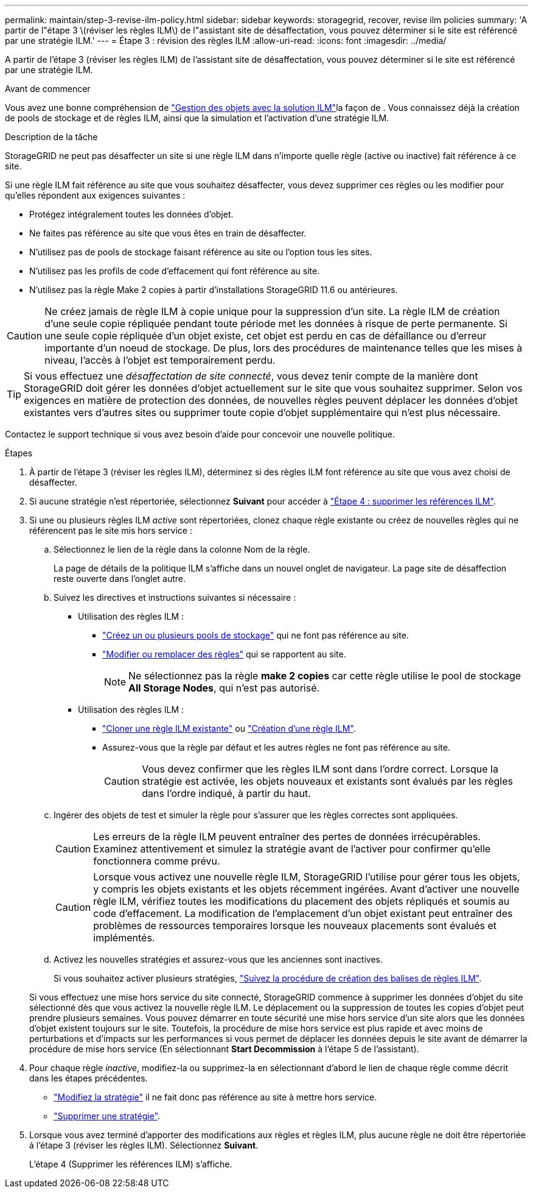 ---
permalink: maintain/step-3-revise-ilm-policy.html 
sidebar: sidebar 
keywords: storagegrid, recover, revise ilm policies 
summary: 'A partir de l"étape 3 \(réviser les règles ILM\) de l"assistant site de désaffectation, vous pouvez déterminer si le site est référencé par une stratégie ILM.' 
---
= Étape 3 : révision des règles ILM
:allow-uri-read: 
:icons: font
:imagesdir: ../media/


[role="lead"]
A partir de l'étape 3 (réviser les règles ILM) de l'assistant site de désaffectation, vous pouvez déterminer si le site est référencé par une stratégie ILM.

.Avant de commencer
Vous avez une bonne compréhension de link:../ilm/index.html["Gestion des objets avec la solution ILM"]la façon de . Vous connaissez déjà la création de pools de stockage et de règles ILM, ainsi que la simulation et l'activation d'une stratégie ILM.

.Description de la tâche
StorageGRID ne peut pas désaffecter un site si une règle ILM dans n'importe quelle règle (active ou inactive) fait référence à ce site.

Si une règle ILM fait référence au site que vous souhaitez désaffecter, vous devez supprimer ces règles ou les modifier pour qu'elles répondent aux exigences suivantes :

* Protégez intégralement toutes les données d'objet.
* Ne faites pas référence au site que vous êtes en train de désaffecter.
* N'utilisez pas de pools de stockage faisant référence au site ou l'option tous les sites.
* N'utilisez pas les profils de code d'effacement qui font référence au site.
* N'utilisez pas la règle Make 2 copies à partir d'installations StorageGRID 11.6 ou antérieures.



CAUTION: Ne créez jamais de règle ILM à copie unique pour la suppression d'un site. La règle ILM de création d'une seule copie répliquée pendant toute période met les données à risque de perte permanente. Si une seule copie répliquée d'un objet existe, cet objet est perdu en cas de défaillance ou d'erreur importante d'un noeud de stockage. De plus, lors des procédures de maintenance telles que les mises à niveau, l'accès à l'objet est temporairement perdu.


TIP: Si vous effectuez une _désaffectation de site connecté_, vous devez tenir compte de la manière dont StorageGRID doit gérer les données d'objet actuellement sur le site que vous souhaitez supprimer. Selon vos exigences en matière de protection des données, de nouvelles règles peuvent déplacer les données d'objet existantes vers d'autres sites ou supprimer toute copie d'objet supplémentaire qui n'est plus nécessaire.

Contactez le support technique si vous avez besoin d'aide pour concevoir une nouvelle politique.

.Étapes
. À partir de l'étape 3 (réviser les règles ILM), déterminez si des règles ILM font référence au site que vous avez choisi de désaffecter.
. Si aucune stratégie n'est répertoriée, sélectionnez *Suivant* pour accéder à link:step-4-remove-ilm-references.html["Étape 4 : supprimer les références ILM"].
. Si une ou plusieurs règles ILM _active_ sont répertoriées, clonez chaque règle existante ou créez de nouvelles règles qui ne référencent pas le site mis hors service :
+
.. Sélectionnez le lien de la règle dans la colonne Nom de la règle.
+
La page de détails de la politique ILM s'affiche dans un nouvel onglet de navigateur. La page site de désaffection reste ouverte dans l'onglet autre.

.. Suivez les directives et instructions suivantes si nécessaire :
+
*** Utilisation des règles ILM :
+
**** link:../ilm/creating-storage-pool.html["Créez un ou plusieurs pools de stockage"] qui ne font pas référence au site.
**** link:../ilm/working-with-ilm-rules-and-ilm-policies.html["Modifier ou remplacer des règles"] qui se rapportent au site.
+

NOTE: Ne sélectionnez pas la règle *make 2 copies* car cette règle utilise le pool de stockage *All Storage Nodes*, qui n'est pas autorisé.



*** Utilisation des règles ILM :
+
**** link:../ilm/working-with-ilm-rules-and-ilm-policies.html#clone-ilm-policy["Cloner une règle ILM existante"] ou link:../ilm/creating-ilm-policy.html["Création d'une règle ILM"].
**** Assurez-vous que la règle par défaut et les autres règles ne font pas référence au site.
+

CAUTION: Vous devez confirmer que les règles ILM sont dans l'ordre correct. Lorsque la stratégie est activée, les objets nouveaux et existants sont évalués par les règles dans l'ordre indiqué, à partir du haut.





.. Ingérer des objets de test et simuler la règle pour s'assurer que les règles correctes sont appliquées.
+

CAUTION: Les erreurs de la règle ILM peuvent entraîner des pertes de données irrécupérables. Examinez attentivement et simulez la stratégie avant de l'activer pour confirmer qu'elle fonctionnera comme prévu.

+

CAUTION: Lorsque vous activez une nouvelle règle ILM, StorageGRID l'utilise pour gérer tous les objets, y compris les objets existants et les objets récemment ingérées. Avant d'activer une nouvelle règle ILM, vérifiez toutes les modifications du placement des objets répliqués et soumis au code d'effacement. La modification de l'emplacement d'un objet existant peut entraîner des problèmes de ressources temporaires lorsque les nouveaux placements sont évalués et implémentés.

.. Activez les nouvelles stratégies et assurez-vous que les anciennes sont inactives.
+
Si vous souhaitez activer plusieurs stratégies, link:../ilm/creating-ilm-policy.html#activate-ilm-policy["Suivez la procédure de création des balises de règles ILM"].

+
Si vous effectuez une mise hors service du site connecté, StorageGRID commence à supprimer les données d'objet du site sélectionné dès que vous activez la nouvelle règle ILM. Le déplacement ou la suppression de toutes les copies d'objet peut prendre plusieurs semaines. Vous pouvez démarrer en toute sécurité une mise hors service d'un site alors que les données d'objet existent toujours sur le site. Toutefois, la procédure de mise hors service est plus rapide et avec moins de perturbations et d'impacts sur les performances si vous permet de déplacer les données depuis le site avant de démarrer la procédure de mise hors service (En sélectionnant *Start Decommission* à l'étape 5 de l'assistant).



. Pour chaque règle _inactive_, modifiez-la ou supprimez-la en sélectionnant d'abord le lien de chaque règle comme décrit dans les étapes précédentes.
+
** link:../ilm/working-with-ilm-rules-and-ilm-policies.html#edit-ilm-policy["Modifiez la stratégie"] il ne fait donc pas référence au site à mettre hors service.
** link:../ilm/working-with-ilm-rules-and-ilm-policies.html#remove-ilm-policy["Supprimer une stratégie"].


. Lorsque vous avez terminé d'apporter des modifications aux règles et règles ILM, plus aucune règle ne doit être répertoriée à l'étape 3 (réviser les règles ILM). Sélectionnez *Suivant*.
+
L'étape 4 (Supprimer les références ILM) s'affiche.


